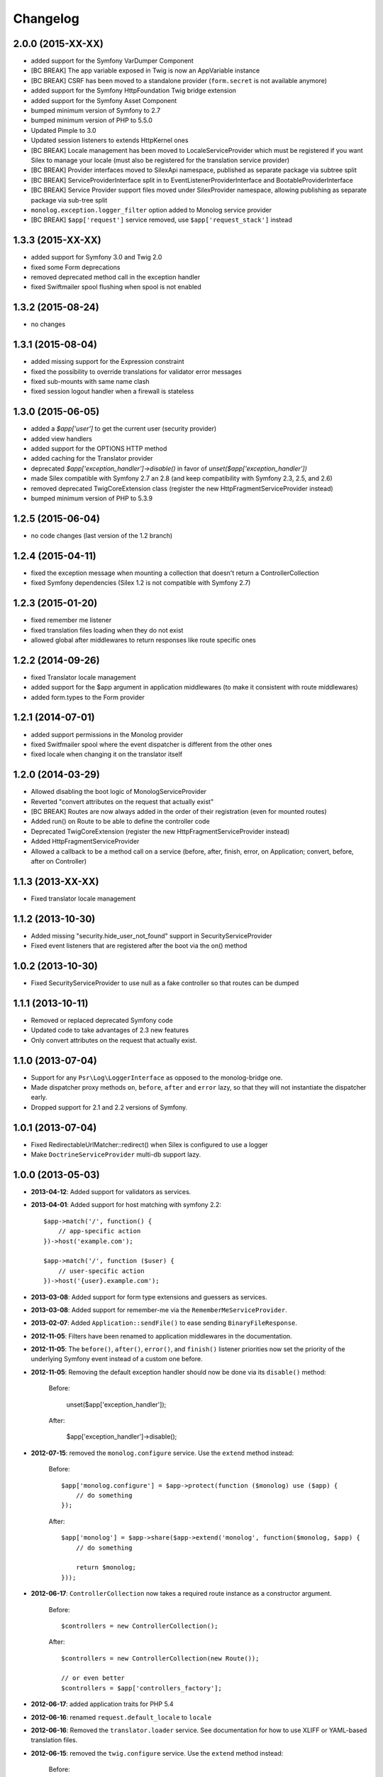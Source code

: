 Changelog
=========

2.0.0 (2015-XX-XX)
------------------

* added support for the Symfony VarDumper Component
* [BC BREAK] The app variable exposed in Twig is now an AppVariable instance
* [BC BREAK] CSRF has been moved to a standalone provider (``form.secret`` is not available anymore)
* added support for the Symfony HttpFoundation Twig bridge extension
* added support for the Symfony Asset Component
* bumped minimum version of Symfony to 2.7
* bumped minimum version of PHP to 5.5.0
* Updated Pimple to 3.0
* Updated session listeners to extends HttpKernel ones
* [BC BREAK] Locale management has been moved to LocaleServiceProvider which must be registered
  if you want Silex to manage your locale (must also be registered for the translation service provider)
* [BC BREAK] Provider interfaces moved to Silex\Api namespace, published as
  separate package via subtree split
* [BC BREAK] ServiceProviderInterface split in to EventListenerProviderInterface
  and BootableProviderInterface
* [BC BREAK] Service Provider support files moved under Silex\Provider
  namespace, allowing publishing as separate package via sub-tree split
* ``monolog.exception.logger_filter`` option added to Monolog service provider
* [BC BREAK] ``$app['request']`` service removed, use ``$app['request_stack']`` instead

1.3.3 (2015-XX-XX)
------------------

* added support for Symfony 3.0 and Twig 2.0
* fixed some Form deprecations
* removed deprecated method call in the exception handler
* fixed Swiftmailer spool flushing when spool is not enabled

1.3.2 (2015-08-24)
------------------

* no changes

1.3.1 (2015-08-04)
------------------

* added missing support for the Expression constraint
* fixed the possibility to override translations for validator error messages
* fixed sub-mounts with same name clash
* fixed session logout handler when a firewall is stateless

1.3.0 (2015-06-05)
------------------

* added a `$app['user']` to get the current user (security provider)
* added view handlers
* added support for the OPTIONS HTTP method
* added caching for the Translator provider
* deprecated `$app['exception_handler']->disable()` in favor of `unset($app['exception_handler'])`
* made Silex compatible with Symfony 2.7 an 2.8 (and keep compatibility with Symfony 2.3, 2.5, and 2.6)
* removed deprecated TwigCoreExtension class (register the new HttpFragmentServiceProvider instead)
* bumped minimum version of PHP to 5.3.9

1.2.5 (2015-06-04)
------------------

* no code changes (last version of the 1.2 branch)

1.2.4 (2015-04-11)
------------------

* fixed the exception message when mounting a collection that doesn't return a ControllerCollection
* fixed Symfony dependencies (Silex 1.2 is not compatible with Symfony 2.7)

1.2.3 (2015-01-20)
------------------

* fixed remember me listener
* fixed translation files loading when they do not exist
* allowed global after middlewares to return responses like route specific ones

1.2.2 (2014-09-26)
------------------

* fixed Translator locale management
* added support for the $app argument in application middlewares (to make it consistent with route middlewares)
* added form.types to the Form provider

1.2.1 (2014-07-01)
------------------

* added support permissions in the Monolog provider
* fixed Switfmailer spool where the event dispatcher is different from the other ones
* fixed locale when changing it on the translator itself

1.2.0 (2014-03-29)
------------------

* Allowed disabling the boot logic of MonologServiceProvider
* Reverted "convert attributes on the request that actually exist"
* [BC BREAK] Routes are now always added in the order of their registration (even for mounted routes)
* Added run() on Route to be able to define the controller code
* Deprecated TwigCoreExtension (register the new HttpFragmentServiceProvider instead)
* Added HttpFragmentServiceProvider
* Allowed a callback to be a method call on a service (before, after, finish, error, on Application; convert, before, after on Controller)

1.1.3 (2013-XX-XX)
------------------

* Fixed translator locale management

1.1.2 (2013-10-30)
------------------

* Added missing "security.hide_user_not_found" support in SecurityServiceProvider
* Fixed event listeners that are registered after the boot via the on() method

1.0.2 (2013-10-30)
------------------

* Fixed SecurityServiceProvider to use null as a fake controller so that routes can be dumped

1.1.1 (2013-10-11)
------------------

* Removed or replaced deprecated Symfony code
* Updated code to take advantages of 2.3 new features
* Only convert attributes on the request that actually exist.

1.1.0 (2013-07-04)
------------------

* Support for any ``Psr\Log\LoggerInterface`` as opposed to the monolog-bridge
  one.
* Made dispatcher proxy methods ``on``, ``before``, ``after`` and ``error``
  lazy, so that they will not instantiate the dispatcher early.
* Dropped support for 2.1 and 2.2 versions of Symfony.

1.0.1 (2013-07-04)
------------------

* Fixed RedirectableUrlMatcher::redirect() when Silex is configured to use a logger
* Make ``DoctrineServiceProvider`` multi-db support lazy.

1.0.0 (2013-05-03)
------------------

* **2013-04-12**: Added support for validators as services.

* **2013-04-01**: Added support for host matching with symfony 2.2::

      $app->match('/', function() {
          // app-specific action
      })->host('example.com');

      $app->match('/', function ($user) {
          // user-specific action
      })->host('{user}.example.com');

* **2013-03-08**: Added support for form type extensions and guessers as
  services.

* **2013-03-08**: Added support for remember-me via the
  ``RememberMeServiceProvider``.

* **2013-02-07**: Added ``Application::sendFile()`` to ease sending
  ``BinaryFileResponse``.

* **2012-11-05**: Filters have been renamed to application middlewares in the
  documentation.

* **2012-11-05**: The ``before()``, ``after()``, ``error()``, and ``finish()``
  listener priorities now set the priority of the underlying Symfony event
  instead of a custom one before.

* **2012-11-05**: Removing the default exception handler should now be done
  via its ``disable()`` method:

    Before:

        unset($app['exception_handler']);

    After:

        $app['exception_handler']->disable();

* **2012-07-15**: removed the ``monolog.configure`` service. Use the
  ``extend`` method instead:

    Before::

        $app['monolog.configure'] = $app->protect(function ($monolog) use ($app) {
            // do something
        });

    After::

        $app['monolog'] = $app->share($app->extend('monolog', function($monolog, $app) {
            // do something

            return $monolog;
        }));


* **2012-06-17**: ``ControllerCollection`` now takes a required route instance
  as a constructor argument.

    Before::

        $controllers = new ControllerCollection();

    After::

        $controllers = new ControllerCollection(new Route());

        // or even better
        $controllers = $app['controllers_factory'];

* **2012-06-17**: added application traits for PHP 5.4

* **2012-06-16**: renamed ``request.default_locale`` to ``locale``

* **2012-06-16**: Removed the ``translator.loader`` service. See documentation
  for how to use XLIFF or YAML-based translation files.

* **2012-06-15**: removed the ``twig.configure`` service. Use the ``extend``
  method instead:

    Before::

        $app['twig.configure'] = $app->protect(function ($twig) use ($app) {
            // do something
        });

    After::

        $app['twig'] = $app->share($app->extend('twig', function($twig, $app) {
            // do something

            return $twig;
        }));

* **2012-06-13**: Added a route ``before`` middleware

* **2012-06-13**: Renamed the route ``middleware`` to ``before``

* **2012-06-13**: Added an extension for the Symfony Security component

* **2012-05-31**: Made the ``BrowserKit``, ``CssSelector``, ``DomCrawler``,
  ``Finder`` and ``Process`` components optional dependencies. Projects that
  depend on them (e.g. through functional tests) should add those dependencies
  to their ``composer.json``.

* **2012-05-26**: added ``boot()`` to ``ServiceProviderInterface``.

* **2012-05-26**: Removed ``SymfonyBridgesServiceProvider``. It is now implicit
  by checking the existence of the bridge.

* **2012-05-26**: Removed the ``translator.messages`` parameter (use
  ``translator.domains`` instead).

* **2012-05-24**: Removed the ``autoloader`` service (use composer instead).
  The ``*.class_path`` settings on all the built-in providers have also been
  removed in favor of Composer.

* **2012-05-21**: Changed error() to allow handling specific exceptions.

* **2012-05-20**: Added a way to define settings on a controller collection.

* **2012-05-20**: The Request instance is not available anymore from the
  Application after it has been handled.

* **2012-04-01**: Added ``finish`` filters.

* **2012-03-20**: Added ``json`` helper::

        $data = array('some' => 'data');
        $response = $app->json($data);

* **2012-03-11**: Added route middlewares.

* **2012-03-02**: Switched to use Composer for dependency management.

* **2012-02-27**: Updated to Symfony 2.1 session handling.

* **2012-01-02**: Introduced support for streaming responses.

* **2011-09-22**: ``ExtensionInterface`` has been renamed to
  ``ServiceProviderInterface``. All built-in extensions have been renamed
  accordingly (for instance, ``Silex\Extension\TwigExtension`` has been
  renamed to ``Silex\Provider\TwigServiceProvider``).

* **2011-09-22**: The way reusable applications work has changed. The
  ``mount()`` method now takes an instance of ``ControllerCollection`` instead
  of an ``Application`` one.

    Before::

        $app = new Application();
        $app->get('/bar', function() { return 'foo'; });

        return $app;

    After::

        $app = new ControllerCollection();
        $app->get('/bar', function() { return 'foo'; });

        return $app;

* **2011-08-08**: The controller method configuration is now done on the Controller itself

    Before::

        $app->match('/', function () { echo 'foo'; }, 'GET|POST');

    After::

        $app->match('/', function () { echo 'foo'; })->method('GET|POST');
